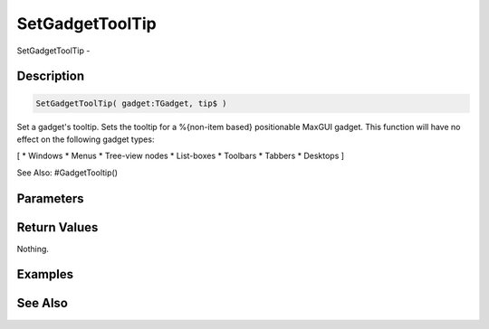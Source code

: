 .. _func_maxgui_setgadgettooltip:

================
SetGadgetToolTip
================

SetGadgetToolTip - 

Description
===========

.. code-block:: blitzmax

    SetGadgetToolTip( gadget:TGadget, tip$ )

Set a gadget's tooltip.
Sets the tooltip for a %{non-item based} positionable MaxGUI gadget. This function will have no effect on the following gadget types:

[
* Windows
* Menus
* Tree-view nodes
* List-boxes
* Toolbars
* Tabbers
* Desktops
]

See Also: #GadgetTooltip()

Parameters
==========

Return Values
=============

Nothing.

Examples
========

See Also
========



